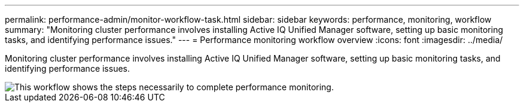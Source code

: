 ---
permalink: performance-admin/monitor-workflow-task.html
sidebar: sidebar
keywords: performance, monitoring, workflow
summary: "Monitoring cluster performance involves installing Active IQ Unified Manager software, setting up basic monitoring tasks, and identifying performance issues."
---
= Performance monitoring workflow overview
:icons: font
:imagesdir: ../media/

[.lead]
Monitoring cluster performance involves installing Active IQ Unified Manager software, setting up basic monitoring tasks, and identifying performance issues.

image::../media/performance-monitoring-workflow-perf-admin.gif[This workflow shows the steps necessarily to complete performance monitoring.]
